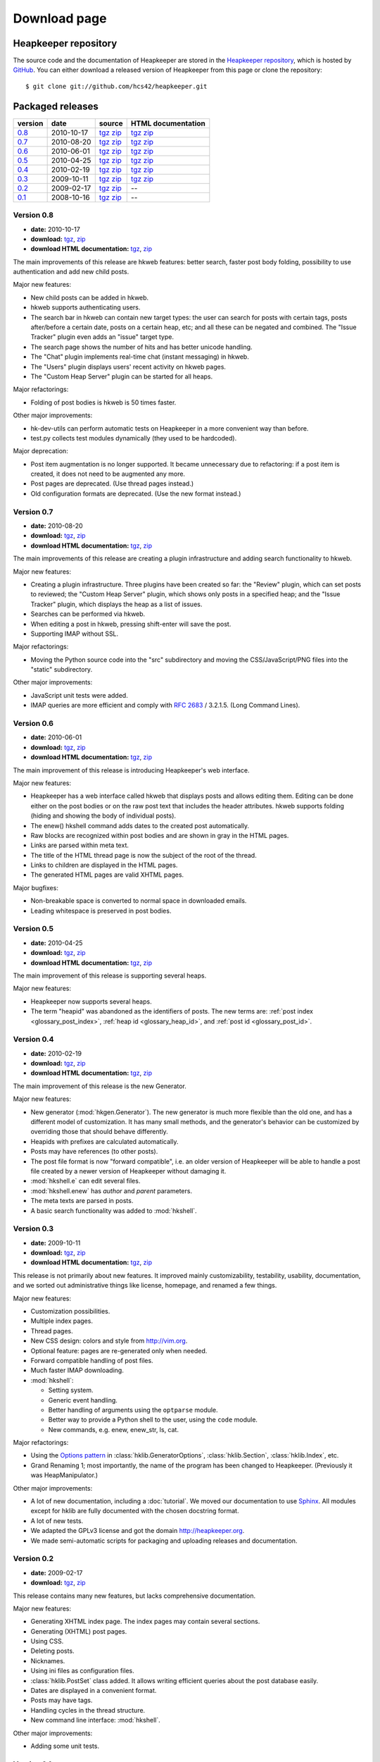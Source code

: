 Download page
=============

Heapkeeper repository
---------------------

.. highlight:: sh

The source code and the documentation of Heapkeeper are stored in
the `Heapkeeper repository`_, which is hosted by GitHub_. You can either
download a released version of Heapkeeper from this page or clone the
repository::

    $ git clone git://github.com/hcs42/heapkeeper.git

.. _`GitHub`: http://github.com/
.. _`Heapkeeper repository`: http://github.com/hcs42/heapkeeper/

Packaged releases
-----------------

+----------+------------+-------------+--------------------+
| version  | date       | source      | HTML documentation |
|          |            |             |                    |
+==========+============+=============+====================+
| `0.8`_   | 2010-10-17 | tgz__ zip__ | tgz__ zip__        |
+----------+------------+-------------+--------------------+
| `0.7`_   | 2010-08-20 | tgz__ zip__ | tgz__ zip__        |
+----------+------------+-------------+--------------------+
| `0.6`_   | 2010-06-01 | tgz__ zip__ | tgz__ zip__        |
+----------+------------+-------------+--------------------+
| `0.5`_   | 2010-04-25 | tgz__ zip__ | tgz__ zip__        |
+----------+------------+-------------+--------------------+
| `0.4`_   | 2010-02-19 | tgz__ zip__ | tgz__ zip__        |
+----------+------------+-------------+--------------------+
| `0.3`_   | 2009-10-11 | tgz__ zip__ | tgz__ zip__        |
+----------+------------+-------------+--------------------+
| `0.2`_   | 2009-02-17 | tgz__ zip__ |  --                |
+----------+------------+-------------+--------------------+
| `0.1`_   | 2008-10-16 | tgz__ zip__ |  --                |
+----------+------------+-------------+--------------------+

__ http://heapkeeper.org/releases/heapkeeper-0.8.tar.gz
__ http://heapkeeper.org/releases/heapkeeper-0.8.zip
__ http://heapkeeper.org/releases/heapkeeper-htmldoc-0.8.tar.gz
__ http://heapkeeper.org/releases/heapkeeper-htmldoc-0.8.zip
__ http://heapkeeper.org/releases/heapkeeper-0.7.tar.gz
__ http://heapkeeper.org/releases/heapkeeper-0.7.zip
__ http://heapkeeper.org/releases/heapkeeper-htmldoc-0.7.tar.gz
__ http://heapkeeper.org/releases/heapkeeper-htmldoc-0.7.zip
__ http://heapkeeper.org/releases/heapkeeper-0.6.tar.gz
__ http://heapkeeper.org/releases/heapkeeper-0.6.zip
__ http://heapkeeper.org/releases/heapkeeper-htmldoc-0.6.tar.gz
__ http://heapkeeper.org/releases/heapkeeper-htmldoc-0.6.zip
__ http://heapkeeper.org/releases/heapkeeper-0.5.tar.gz
__ http://heapkeeper.org/releases/heapkeeper-0.5.zip
__ http://heapkeeper.org/releases/heapkeeper-htmldoc-0.5.tar.gz
__ http://heapkeeper.org/releases/heapkeeper-htmldoc-0.5.zip
__ http://heapkeeper.org/releases/heapkeeper-0.4.tar.gz
__ http://heapkeeper.org/releases/heapkeeper-0.4.zip
__ http://heapkeeper.org/releases/heapkeeper-htmldoc-0.4.tar.gz
__ http://heapkeeper.org/releases/heapkeeper-htmldoc-0.4.zip
__ http://heapkeeper.org/releases/heapkeeper-0.3.tar.gz
__ http://heapkeeper.org/releases/heapkeeper-0.3.zip
__ http://heapkeeper.org/releases/heapkeeper-htmldoc-0.3.tar.gz
__ http://heapkeeper.org/releases/heapkeeper-htmldoc-0.3.zip
__ http://github.com/hcs42/heapkeeper/tarball/v0.2
__ http://github.com/hcs42/heapkeeper/zipball/v0.2
__ http://github.com/hcs42/heapkeeper/tarball/v0.1
__ http://github.com/hcs42/heapkeeper/zipball/v0.1

.. _`0.8`:

Version 0.8
^^^^^^^^^^^

- **date:** 2010-10-17
- **download:** tgz__, zip__
- **download HTML documentation:** tgz__, zip__

__ http://heapkeeper.org/releases/heapkeeper-0.8.tar.gz
__ http://heapkeeper.org/releases/heapkeeper-0.8.zip
__ http://heapkeeper.org/releases/heapkeeper-htmldoc-0.8.tar.gz
__ http://heapkeeper.org/releases/heapkeeper-htmldoc-0.8.zip

The main improvements of this release are hkweb features: better search, faster
post body folding, possibility to use authentication and add new child posts.

Major new features:

- New child posts can be added in hkweb.
- hkweb supports authenticating users.
- The search bar in hkweb can contain new target types: the user can search for
  posts with certain tags, posts after/before a certain date, posts on a
  certain heap, etc; and all these can be negated and combined. The "Issue
  Tracker" plugin even adds an "issue" target type.
- The search page shows the number of hits and has better unicode handling.
- The "Chat" plugin implements real-time chat (instant messaging) in hkweb.
- The "Users" plugin displays users' recent activity on hkweb pages.
- The "Custom Heap Server" plugin can be started for all heaps.

Major refactorings:

- Folding of post bodies is hkweb is 50 times faster.

Other major improvements:

- hk-dev-utils can perform automatic tests on Heapkeeper in a more convenient
  way than before.
- test.py collects test modules dynamically (they used to be hardcoded).

Major deprecation:

- Post item augmentation is no longer supported. It became unnecessary due to
  refactoring: if a post item is created, it does not need to be augmented any
  more.
- Post pages are deprecated. (Use thread pages instead.)
- Old configuration formats are deprecated. (Use the new format instead.)

.. _`0.7`:

Version 0.7
^^^^^^^^^^^

- **date:** 2010-08-20
- **download:** tgz__, zip__
- **download HTML documentation:** tgz__, zip__

__ http://heapkeeper.org/releases/heapkeeper-0.7.tar.gz
__ http://heapkeeper.org/releases/heapkeeper-0.7.zip
__ http://heapkeeper.org/releases/heapkeeper-htmldoc-0.7.tar.gz
__ http://heapkeeper.org/releases/heapkeeper-htmldoc-0.7.zip

The main improvements of this release are creating a plugin infrastructure and
adding search functionality to hkweb.

Major new features:

- Creating a plugin infrastructure. Three plugins have been created so far: the
  "Review" plugin, which can set posts to reviewed; the "Custom Heap Server"
  plugin, which shows only posts in a specified heap; and the "Issue Tracker"
  plugin, which displays the heap as a list of issues.
- Searches can be performed via hkweb.
- When editing a post in hkweb, pressing shift-enter will save the post.
- Supporting IMAP without SSL.

Major refactorings:

- Moving the Python source code into the "src" subdirectory and moving the
  CSS/JavaScript/PNG files into the "static" subdirectory.

Other major improvements:

- JavaScript unit tests were added.
- IMAP queries are more efficient and comply with :rfc:`2683` / 3.2.1.5. (Long
  Command Lines).

.. _`0.6`:

Version 0.6
^^^^^^^^^^^

- **date:** 2010-06-01
- **download:** tgz__, zip__
- **download HTML documentation:** tgz__, zip__

__ http://heapkeeper.org/releases/heapkeeper-0.6.tar.gz
__ http://heapkeeper.org/releases/heapkeeper-0.6.zip
__ http://heapkeeper.org/releases/heapkeeper-htmldoc-0.6.tar.gz
__ http://heapkeeper.org/releases/heapkeeper-htmldoc-0.6.zip

The main improvement of this release is introducing Heapkeeper's web interface.

Major new features:

- Heapkeeper has a web interface called hkweb that displays posts and allows
  editing them. Editing can be done either on the post bodies or on the raw
  post text that includes the header attributes. hkweb supports folding (hiding
  and showing the body of individual posts).
- The enew() hkshell command adds dates to the created post automatically.
- Raw blocks are recognized within post bodies and are shown in gray in the
  HTML pages.
- Links are parsed within meta text.
- The title of the HTML thread page is now the subject of the root of the
  thread.
- Links to children are displayed in the HTML pages.
- The generated HTML pages are valid XHTML pages.

Major bugfixes:

- Non-breakable space is converted to normal space in downloaded emails.
- Leading whitespace is preserved in post bodies.

.. _`0.5`:

Version 0.5
^^^^^^^^^^^

- **date:** 2010-04-25
- **download:** tgz__, zip__
- **download HTML documentation:** tgz__, zip__

__ http://heapkeeper.org/releases/heapkeeper-0.5.tar.gz
__ http://heapkeeper.org/releases/heapkeeper-0.5.zip
__ http://heapkeeper.org/releases/heapkeeper-htmldoc-0.5.tar.gz
__ http://heapkeeper.org/releases/heapkeeper-htmldoc-0.5.zip

The main improvement of this release is supporting several heaps.

Major new features:

- Heapkeeper now supports several heaps.
- The term "heapid" was abandoned as the identifiers of posts. The new terms
  are: :ref:`post index <glossary_post_index>`, :ref:`heap id
  <glossary_heap_id>`, and :ref:`post id <glossary_post_id>`.

.. _`0.4`:

Version 0.4
^^^^^^^^^^^

- **date:** 2010-02-19
- **download:** tgz__, zip__
- **download HTML documentation:** tgz__, zip__

__ http://heapkeeper.org/releases/heapkeeper-0.4.tar.gz
__ http://heapkeeper.org/releases/heapkeeper-0.4.zip
__ http://heapkeeper.org/releases/heapkeeper-htmldoc-0.4.tar.gz
__ http://heapkeeper.org/releases/heapkeeper-htmldoc-0.4.zip

The main improvement of this release is the new Generator.

Major new features:

- New generator (:mod:`hkgen.Generator`). The new generator is much more
  flexible than the old one, and has a different model of customization. It
  has many small methods, and the generator's behavior can be customized by
  overriding those that should behave differently.
- Heapids with prefixes are calculated automatically.
- Posts may have references (to other posts).
- The post file format is now "forward compatible", i.e. an older version of
  Heapkeeper will be able to handle a post file created by a newer version of
  Heapkeeper without damaging it.
- :mod:`hkshell.e` can edit several files.
- :mod:`hkshell.enew` has *author* and *parent* parameters.
- The meta texts are parsed in posts.
- A basic search functionality was added to :mod:`hkshell`.

.. _`0.3`:

Version 0.3
^^^^^^^^^^^

- **date:** 2009-10-11
- **download:** tgz__, zip__
- **download HTML documentation:** tgz__, zip__

__ http://heapkeeper.org/releases/heapkeeper-0.3.tar.gz
__ http://heapkeeper.org/releases/heapkeeper-0.3.zip
__ http://heapkeeper.org/releases/heapkeeper-htmldoc-0.3.tar.gz
__ http://heapkeeper.org/releases/heapkeeper-htmldoc-0.3.zip

This release is not primarily about new features. It improved mainly
customizability, testability, usability, documentation, and we sorted out
administrative things like license, homepage, and renamed a few things.

Major new features:

- Customization possibilities.
- Multiple index pages.
- Thread pages.
- New CSS design: colors and style from http://vim.org.
- Optional feature: pages are re-generated only when needed.
- Forward compatible handling of post files.
- Much faster IMAP downloading.

- :mod:`hkshell`:

  - Setting system.
  - Generic event handling.
  - Better handling of arguments using the ``optparse`` module.
  - Better way to provide a Python shell to the user, using the ``code``
    module.
  - New commands, e.g. enew, enew_str, ls, cat.

Major refactorings:

- Using the `Options pattern <options_pattern>`_ in
  :class:`hklib.GeneratorOptions`,
  :class:`hklib.Section`,
  :class:`hklib.Index`, etc.
- Grand Renaming 1; most importantly, the name of the program has been
  changed to Heapkeeper. (Previously it was HeapManipulator.)

Other major improvements:

- A lot of new documentation, including a :doc:`tutorial`. We moved our
  documentation to use Sphinx_. All modules except for hklib are fully
  documented with the chosen docstring format.
- A lot of new tests.
- We adapted the GPLv3 license and got the domain http://heapkeeper.org.
- We made semi-automatic scripts for packaging and uploading releases and
  documentation.

.. _`Sphinx`: http://sphinx.pocoo.org/

.. _`0.2`:

Version 0.2
^^^^^^^^^^^

- **date:** 2009-02-17
- **download:** tgz__, zip__

__ http://github.com/hcs42/heapkeeper/tarball/v0.2
__ http://github.com/hcs42/heapkeeper/zipball/v0.2

This release contains many new features, but lacks comprehensive documentation.

Major new features:

- Generating XHTML index page. The index pages may contain several sections.
- Generating (XHTML) post pages.
- Using CSS.
- Deleting posts.
- Nicknames.
- Using ini files as configuration files.
- :class:`hklib.PostSet` class added. It allows writing efficient queries about
  the post database easily.
- Dates are displayed in a convenient format.
- Posts may have tags.
- Handling cycles in the thread structure.
- New command line interface: :mod:`hkshell`.

Other major improvements:

- Adding some unit tests.

.. _`0.1`:

Version 0.1
^^^^^^^^^^^

- **date:** 2008-10-16
- **download:** tgz__, zip__

__ http://github.com/hcs42/heapkeeper/tarball/v0.1
__ http://github.com/hcs42/heapkeeper/zipball/v0.1

This release is a propotype.

Features:

- Downloading emails over IMAP.
- Storing posts in individual files.
- Generating threaded index page that contains all posts.
